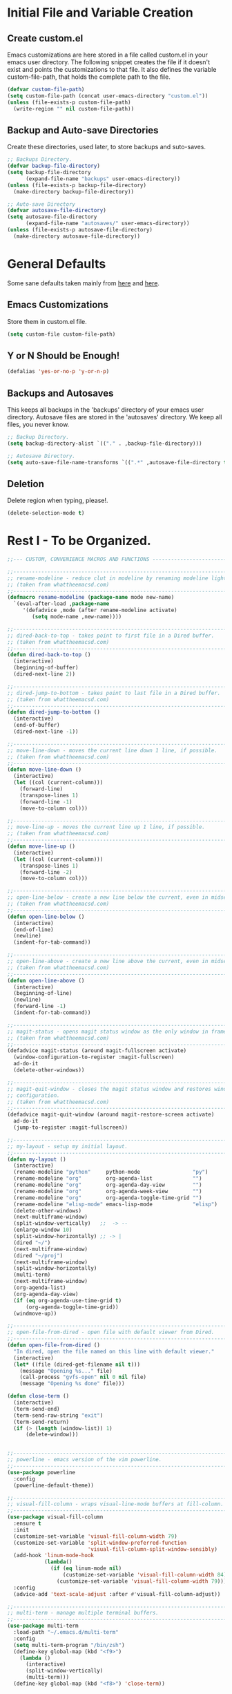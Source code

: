 * Initial File and Variable Creation
** Create custom.el
Emacs customizations are here stored in a file called custom.el in
your emacs user directory.  The following snippet creates the file if
it doesn't exist and points the customizations to that file.  It also
defines the variable custom-file-path, that holds the complete path to
the file.

#+BEGIN_SRC emacs-lisp
  (defvar custom-file-path)
  (setq custom-file-path (concat user-emacs-directory "custom.el"))
  (unless (file-exists-p custom-file-path)
    (write-region "" nil custom-file-path))
#+END_SRC

** Backup and Auto-save Directories
Create these directories, used later, to store backups and suto-saves.

#+BEGIN_SRC emacs-lisp
  ;; Backups Directory.
  (defvar backup-file-directory)
  (setq backup-file-directory
        (expand-file-name "backups" user-emacs-directory))
  (unless (file-exists-p backup-file-directory)
    (make-directory backup-file-directory))

  ;; Auto-save Directory
  (defvar autosave-file-directory)
  (setq autosave-file-directory
        (expand-file-name "autosaves/" user-emacs-directory))
  (unless (file-exists-p autosave-file-directory)
    (make-directory autosave-file-directory))
#+END_SRC

* General Defaults
Some sane defaults taken mainly from [[https://github.com/durantschoon/.emacs.d][here]] and [[http://pages.sachachua.com/.emacs.d/Sacha.html#org7b1ada1][here]].
** Emacs Customizations
Store them in custom.el file.

#+BEGIN_SRC emacs-lisp
  (setq custom-file custom-file-path)
#+END_SRC

** Y or N Should be Enough!

#+BEGIN_SRC emacs-lisp
  (defalias 'yes-or-no-p 'y-or-n-p)
#+END_SRC

** Backups and Autosaves
This keeps all backups in the 'backups' directory of your emacs user
directory.  Autosave files are stored in the 'autosaves' directory. We
keep all files, you never know.

#+BEGIN_SRC emacs-lisp
  ;; Backup Directory.
  (setq backup-directory-alist `(("." . ,backup-file-directory)))

  ;; Autosave Directory.
  (setq auto-save-file-name-transforms `((".*" ,autosave-file-directory t)))
#+END_SRC

** Deletion
Delete region when typing, please!.

#+BEGIN_SRC emacs-lisp
  (delete-selection-mode t)
#+END_SRC
* Rest I - To be Organized.
#+BEGIN_SRC emacs-lisp
  ;;--- CUSTOM, CONVENIENCE MACROS AND FUNCTIONS ---------------------------------

  ;;------------------------------------------------------------------------------
  ;; rename-modeline - reduce clut in modeline by renaming modeline lighters.
  ;; (taken from whattheemacsd.com)
  ;;------------------------------------------------------------------------------
  (defmacro rename-modeline (package-name mode new-name)
    `(eval-after-load ,package-name
       '(defadvice ,mode (after rename-modeline activate)
          (setq mode-name ,new-name))))

  ;;------------------------------------------------------------------------------
  ;; dired-back-to-top - takes point to first file in a Dired buffer.
  ;; (taken from whattheemacsd.com)
  ;;------------------------------------------------------------------------------
  (defun dired-back-to-top ()
    (interactive)
    (beginning-of-buffer)
    (dired-next-line 2))

  ;;------------------------------------------------------------------------------
  ;; dired-jump-to-bottom - takes point to last file in a Dired buffer.
  ;; (taken from whattheemacsd.com)
  ;;------------------------------------------------------------------------------
  (defun dired-jump-to-bottom ()
    (interactive)
    (end-of-buffer)
    (dired-next-line -1))

  ;;------------------------------------------------------------------------------
  ;; move-line-down - moves the current line down 1 line, if possible.
  ;; (taken from whattheemacsd.com)
  ;;------------------------------------------------------------------------------
  (defun move-line-down ()
    (interactive)
    (let ((col (current-column)))
      (forward-line)
      (transpose-lines 1)
      (forward-line -1)
      (move-to-column col)))

  ;;------------------------------------------------------------------------------
  ;; move-line-up - moves the current line up 1 line, if possible.
  ;; (taken from whattheemacsd.com)
  ;;------------------------------------------------------------------------------
  (defun move-line-up ()
    (interactive)
    (let ((col (current-column)))
      (transpose-lines 1)
      (forward-line -2)
      (move-to-column col)))

  ;;------------------------------------------------------------------------------
  ;; open-line-below - create a new line below the current, even in midsentence.
  ;; (taken from whattheemacsd.com)
  ;;------------------------------------------------------------------------------
  (defun open-line-below ()
    (interactive)
    (end-of-line)
    (newline)
    (indent-for-tab-command))

  ;;------------------------------------------------------------------------------
  ;; open-line-above - create a new line above the current, even in midsentence.
  ;; (taken from whattheemacsd.com)
  ;;------------------------------------------------------------------------------
  (defun open-line-above ()
    (interactive)
    (beginning-of-line)
    (newline)
    (forward-line -1)
    (indent-for-tab-command))

  ;;------------------------------------------------------------------------------
  ;; magit-status - opens magit status window as the only window in frame.
  ;; (taken from whattheemacsd.com)
  ;;------------------------------------------------------------------------------
  (defadvice magit-status (around magit-fullscreen activate)
    (window-configuration-to-register :magit-fullscreen)
    ad-do-it
    (delete-other-windows))

  ;;------------------------------------------------------------------------------
  ;; magit-quit-window - closes the magit status window and restores window
  ;; configuration.
  ;; (taken from whattheemacsd.com)
  ;;------------------------------------------------------------------------------
  (defadvice magit-quit-window (around magit-restore-screen activate)
    ad-do-it
    (jump-to-register :magit-fullscreen))

  ;;------------------------------------------------------------------------------
  ;; my-layout - setup my initial layout.
  ;;------------------------------------------------------------------------------
  (defun my-layout ()
    (interactive)
    (rename-modeline "python"     python-mode                 "py")
    (rename-modeline "org"        org-agenda-list             "")
    (rename-modeline "org"        org-agenda-day-view         "")
    (rename-modeline "org"        org-agenda-week-view        "")
    (rename-modeline "org"        org-agenda-toggle-time-grid "")
    (rename-modeline "elisp-mode" emacs-lisp-mode             "elisp")
    (delete-other-windows)
    (next-multiframe-window)
    (split-window-vertically)   ;;  -> --
    (enlarge-window 10)
    (split-window-horizontally) ;; -> |
    (dired "~/")
    (next-multiframe-window)
    (dired "~/proj")
    (next-multiframe-window)
    (split-window-horizontally)
    (multi-term)
    (next-multiframe-window)
    (org-agenda-list)
    (org-agenda-day-view)
    (if (eq org-agenda-use-time-grid t)
        (org-agenda-toggle-time-grid))
    (windmove-up))

  ;;------------------------------------------------------------------------------
  ;; open-file-from-dired - open file with default viewer from Dired.
  ;;------------------------------------------------------------------------------
  (defun open-file-from-dired ()
    "In dired, open the file named on this line with default viewer."
    (interactive)
    (let* ((file (dired-get-filename nil t)))
      (message "Opening %s..." file)
      (call-process "gvfs-open" nil 0 nil file)
      (message "Opening %s done" file)))

  (defun close-term ()
    (interactive)
    (term-send-end)
    (term-send-raw-string "exit")
    (term-send-return)
    (if (> (length (window-list)) 1)
        (delete-window)))


  ;;------------------------------------------------------------------------------
  ;; powerline - emacs version of the vim powerline.
  ;;------------------------------------------------------------------------------
  (use-package powerline
    :config
    (powerline-default-theme))

  ;;------------------------------------------------------------------------------
  ;; visual-fill-column - wraps visual-line-mode buffers at fill-column. 
  ;;------------------------------------------------------------------------------
  (use-package visual-fill-column
    :ensure t
    :init
    (customize-set-variable 'visual-fill-column-width 79)
    (customize-set-variable 'split-window-preferred-function
                            'visual-fill-column-split-window-sensibly)
    (add-hook 'linum-mode-hook
              (lambda()
                (if (eq linum-mode nil)
                    (customize-set-variable 'visual-fill-column-width 84)
                  (customize-set-variable 'visual-fill-column-width 79))))
    :config
    (advice-add 'text-scale-adjust :after #'visual-fill-column-adjust))

  ;;------------------------------------------------------------------------------
  ;; multi-term - manage multiple terminal buffers.
  ;;------------------------------------------------------------------------------
  (use-package multi-term
    :load-path "~/.emacs.d/multi-term"
    :config
    (setq multi-term-program "/bin/zsh")
    (define-key global-map (kbd "<f9>")
      (lambda ()
        (interactive)
        (split-window-vertically)
        (multi-term)))
    (define-key global-map (kbd "<f8>") 'close-term))

  ;;------------------------------------------------------------------------------
  ;; org-bullets - make it nice again.
  ;;------------------------------------------------------------------------------
  (use-package org-bullets
    :defer
    :init
    (add-hook 'org-mode-hook (lambda() (org-bullets-mode 1))))

  ;;------------------------------------------------------------------------------
  ;; calfw - a calendar framework for Emacs
  ;;------------------------------------------------------------------------------
  (use-package calfw
    :load-path "~/.emacs.d/calfw")

  (use-package calfw-org
    :defer
    :config
    (setq cfw:org-overwrite-default-keybinding t))

  ;;------------------------------------------------------------------------------
  ;; org-gcal - org sync with Google Calendar.
  ;;------------------------------------------------------------------------------
  (use-package org-gcal
    :config
    (setq org-gcal-client-id "948419088199-0mshfv7ej48e6jtnakah9dgdaji1mlco.apps.googleusercontent.com"
          org-gcal-client-secret "FNDRJJ2d3ZfJarL5ftOZwis3"
          org-gcal-file-alist '(("cristian.orellana.m@gmail.com" .  "~/.chiri/tasks2.org"))))

  ;;------------------------------------------------------------------------------
  ;; engine-mode - minor mode for querying search engines through Emacs. 
  ;;------------------------------------------------------------------------------
  (use-package engine-mode
    :config
    (engine-mode t)
    (engine/set-keymap-prefix (kbd "C-c s"))
    (defengine youtube
      "https://www.youtube.com/results?search_query=%s"
      :keybinding "y")
    (defengine duckduckgo
      "https://duckduckgo.com/?q=%s"
      :keybinding "d")
    (defengine stackoverflow
      "http://stackoverflow.com/search?q=%s"
      :keybinding "s"))


  ;;------------------------------------------------------------------------------
  ;; sql-indent
  ;;------------------------------------------------------------------------------
  ;;(add-to-list 'load-path "~/.emacs.d/sql-indent")
  ;;(eval-after-load "sql"
  ;;  (load-library "sql-indent"))


  ;;--- PYTHON -------------------------------------------------------------------
  ;;------------------------------------------------------------------------------
  ;; python - python's flying circus support for Emacs.
  ;;------------------------------------------------------------------------------
  (use-package python
    :init
    (add-hook 'python-mode-hook
              (lambda () (interactive)
                (linum-mode t)
                (visual-fill-column-mode t))))

  (use-package py-autopep8
    :ensure t)

  ;;------------------------------------------------------------------------------
  ;; python-django - a Jazzy package for managing Django projects.
  ;;------------------------------------------------------------------------------
  (use-package python-django
    :load-path "~/.emacs.d/python-django"
    :config
    (global-set-key (kbd "C-x j") 'python-django-open-project))

  ;;------------------------------------------------------------------------------
  ;; elpy - python IDE
  ;;------------------------------------------------------------------------------
  (use-package elpy
    :ensure t
    :init
    (add-hook 'elpy-mode-hook 'py-autopep8-enable-on-save)
    (setenv "IPY_TEST_SIMPLE_PROMPT" "1")
    :config
    (elpy-enable)
    :diminish elpy-mode)



  ;;--- HTML/CSS/JS --------------------------------------------------------------
  ;;------------------------------------------------------------------------------
  ;; web-mode - web template editing mode for Emacs.
  ;;------------------------------------------------------------------------------
  (use-package web-mode
    :ensure t
    :init
    (add-to-list 'auto-mode-alist '("\\.html?\\'" . web-mode))
    (add-to-list 'auto-mode-alist '("\\.js?\\'" . web-mode))
    (add-to-list 'auto-mode-alist '("\\.jsx?\\'" . web-mode))
    (add-to-list 'auto-mode-alist '("\\.css?\\'" . web-mode))
    (add-to-list 'auto-mode-alist '("\\.scss?\\'" . web-mode))
    (add-to-list 'auto-mode-alist '("\\.xml?\\'" . web-mode))
    (add-to-list 'auto-mode-alist '("\\.phtml\\'" . web-mode))
    (add-to-list 'auto-mode-alist '("\\.tpl\\.php\\'" . web-mode))
    (add-to-list 'auto-mode-alist '("\\.[agj]sp\\'" . web-mode))
    (add-to-list 'auto-mode-alist '("\\.as[cp]x\\'" . web-mode))
    (add-to-list 'auto-mode-alist '("\\.erb\\'" . web-mode))
    (add-to-list 'auto-mode-alist '("\\.mustache\\'" . web-mode))
    (add-to-list 'auto-mode-alist '("\\.djhtml\\'" . web-mode))
    (add-hook 'web-mode-hook
              (lambda()
                (company-mode)
                (electric-indent-local-mode t)
                (local-set-key (kbd "RET")
                               'electric-newline-and-maybe-indent)))
    :config
    (setq web-mode-engines-alist '(("django"    . "\\.html\\'")))
    (add-hook 'web-mode-hook 'emmet-mode)
    :bind
    ("M-RET" . open-line-below))


  ;;------------------------------------------------------------------------------
  ;; emmet-mode - Emmet support for Emacs.
  ;;------------------------------------------------------------------------------
  (use-package emmet-mode
    :load-path "~/.emacs.d/emmet-mode"
    :bind
    ("M-<left>" . emmet-prev-edit-point)
    ("M-<right>" . emmet-next-edit-point)
    :config
    (setq emmet-move-cursor-between-quotes t)
    (setq emmet-preview-default nil))


  ;;------------------------------------------------------------------------------
  ;; company-web - company mode for web mode.
  ;;------------------------------------------------------------------------------
  (use-package company-web
    :ensure t
    :init
    (require 'company-web-html)
    (add-to-list 'company-backends 'company-web-html))

  ;;------------------------------------------------------------------------------
  ;; flycheck - syntax checking for GNU Emacs
  ;;------------------------------------------------------------------------------
  (use-package flycheck
    :ensure t
    :init
    (setq elpy-modules (delq 'elpy-module-flymake elpy-modules))
    (add-hook 'elpy-mode-hook 'flycheck-mode)
    :diminish flycheck-mode)

  ;;------------------------------------------------------------------------------
  ;; yasnippet - a template system for Emacs.
  ;;------------------------------------------------------------------------------
  (use-package yasnippet
    :ensure t
    :init
    (add-hook 'python-mode-hook 'yas-minor-mode)
    :config
    (yas-reload-all)
    :diminish yas-minor-mode)

  ;;------------------------------------------------------------------------------
  ;; whitespace - minor mode to visualize TAB, (HARD) SPACE, NEWLINE.
  ;;------------------------------------------------------------------------------
  (use-package whitespace
    :init
    (customize-set-variable 'whitespace-line '((t (:foreground "red"))))
    (customize-set-variable 'whitespace-line-column 77)
    :bind
    ("C-x w" . whitespace-mode)
    :diminish whitespace-mode)



  ;; Jekyll-Org
  ;;(require 'ox-publish)
  ;;(setq org-publish-project-alist
  ;;      '(
  ;;	("org-chirimantecman"
  ;;	 ;; Path to your org files.
  ;;	 :base-directory "~/work/blogging/chirimantecman.github.io/_drafts"
  ;;	 :base-extension "org"
  ;;	 ;; Path to your Jekyll project.
  ;;	 :publishing-directory "~/work/blogging/chirimantecman.github.io/_posts"
  ;;	 :recursive t
  ;;	 :publishing-function org-html-publish-to-html
  ;;	 :headline-levels 4 
  ;;	 :html-extension "html"
  ;;	 :body-only t ;; Only export section between <body> </body>
  ;;	 )
  ;;	("org-static-chiri"
  ;;	 :base-directory "~/work/blogging/chirimantecman.github.io/_drafts"
  ;;	 :base-extension "css\\|js\\|png\\|jpg\\|gif\\|pdf\\|mp3\\|ogg\\|swf\\|php"
  ;;	 :publishing-directory "~/work/blogging"
  ;;	 :recursive t
  ;;	 :publishing-function org-publish-attachment)
  ;;	("chirimantecman" :components ("org-chirimantecman" "org-static-chiri"))
  ;;	))








  ;; PERSONAL FUNCTION DEFINITIONS


  ;; Open a new org-file prompting for type (template).
  ;;(defun new-org ()
  ;;  "Prompts for a type of org file (template) and generates a new buffer."
  ;;  (interactive)
  ;;  ( let (( x (read-string "Choose a type - [b] Blog  [g] General  [m] Minute: ")))
  ;;  (if (not (or (string= x "b") (string= x "g") (string= x "m")))
  ;;      (message "Invalid choice")
  ;;    (let ((y (read-string "File name (without extension): ")))
  ;;      (find-file (concat "~/work/test/" y ".org"))
  ;;      (insert "#+TITLE:\n")
  ;;      (insert "#+AUTHOR:Cristian Orellana\n")
  ;;      (insert "#+INCLUDE:./css/base-blog.org\n")
  ;;      (beginning-of-buffer)
  ;;      (end-of-line)))))

  ;; Toggle dired list switches between -la and -l.
  (defun dired-toggle-listing-switches ()
    (interactive)
    (if (string= dired-listing-switches "-l --group-directories-first")
        (setq dired-listing-switches "-lA --group-directories-first")
      (setq dired-listing-switches "-l --group-directories-first"))
    (setq tmp-curr-dir default-directory)
    (kill-buffer)
    (dired tmp-curr-dir)
    )

  ;; Switch buffer with buffer below this one.
  (defun switch-buffer-with-lower ()
    (interactive)
    (setq tb (buffer-name))
    (windmove-down)
    (setq bb (buffer-name))
    (switch-to-buffer tb)
    (windmove-up)
    (switch-to-buffer bb)
    )

  ;; Switch buffer with buffer above this one.
  (defun switch-buffer-with-upper ()
    (interactive)
    (setq bb (buffer-name))
    (windmove-up)
    (setq tb (buffer-name))
    (switch-to-buffer bb)
    (windmove-down)
    (switch-to-buffer tb)
    )

  ;; Switch buffer with buffer to right of this one.
  (defun switch-buffer-with-right ()
    (interactive)
    (setq lb (buffer-name))
    (windmove-right)
    (setq rb (buffer-name))
    (switch-to-buffer lb)
    (windmove-left)
    (switch-to-buffer rb)
    )

  ;; Switch buffer with buffer to left of this one.
  (defun switch-buffer-with-left ()
    (interactive)
    (setq rb (buffer-name))
    (windmove-left)
    (setq lb (buffer-name))
    (switch-to-buffer rb)
    (windmove-right)
    (switch-to-buffer lb)
    )
  ;;----------------------------------------

  ;; General Emacs
  ;; -- Window size.
  (global-set-key (kbd "C-{") 'shrink-window-horizontally)
  (global-set-key (kbd "C-}") 'enlarge-window-horizontally)
  (global-set-key (kbd "C-<dead-acute>") 'shrink-window)
  (global-set-key (kbd "C-+") 'enlarge-window)
  (define-key global-map (kbd "<f5>")
    (lambda () (interactive) (text-scale-decrease 1)))
  (define-key global-map (kbd "<f6>")
    (lambda () (interactive) (text-scale-increase 1)))
  ;; -- Navigation
  (global-set-key (kbd "C-x <up>") 'windmove-up)
  (global-set-key (kbd "C-x <right>") 'windmove-right)
  (global-set-key (kbd "C-x <down>") 'windmove-down)
  (global-set-key (kbd "C-x <left>") 'windmove-left)
  ;; -- Swap buffers (up-down / left-right)
  (global-set-key (kbd "C-c <up>") 'switch-buffer-with-upper)
  (global-set-key (kbd "C-c <right>") 'switch-buffer-with-right)
  (global-set-key (kbd "C-c <down>") 'switch-buffer-with-lower)
  (global-set-key (kbd "C-c <left>") 'switch-buffer-with-left)

  ;; Ido related M-x
  (global-set-key
   "\M-x"
   (lambda ()
     (interactive)
     (call-interactively
      (intern
       (ido-completing-read
        "M-x "
        (all-completions "" obarray 'commandp))))))

  ;; Magit
  (global-set-key "\M-gs" 'magit-status)

  ;; Org Mode
  ;; -- Agenda.
  (global-set-key "\C-ca" 'org-agenda)
  (global-set-key "\C-ca" 'org-agenda)
  ;; -- Links.
  (global-set-key "\C-cl" 'org-store-link)
  ;; -- Capture.
  (setq org-default-notes-file "~/.chiri/notes.org")
  (global-set-key "\C-cc" 'org-capture)
  (setq org-capture-templates
        '(
          ("t" "Todo Tasks" entry (file+headline "~/.chiri/tasks2.org" "Tasks")
           "* %? %^G
    %T")
          ;;("ft" "Minute FT Task" entry (file+datetree "~/Dropbox/Directorio/Minutas/minutas.org")
          ;; "* TODO %t %? %^G")
          ;;("fn" "Minute FT Note" entry (file+datetree "~/Dropbox/Directorio/Minutas/minutas.org")
          ;; "* %? %^G")
          ;;("n" "Quote" entry (file+headline "~/.chiri/notes.org" "Notes")
          ;; "* %^{TITLE} %^G
          ;;#+BEGIN_QUOTE
          ;;%i
          ;;#+END_QUOTE
          ;;%?")
          ))
  (define-key global-map "\C-ct"
    (lambda () (interactive) (org-capture nil "t")))
  (define-key global-map "\C-cft"
    (lambda () (interactive) (org-capture nil "ft")))
  (define-key global-map "\C-cfn"
    (lambda () (interactive) (org-capture nil "fn")))
  (define-key global-map "\C-cn"
    (lambda () (interactive) (org-capture nil "n")))




  ;; -- Notmuch email linking.
  ;;(add-to-list 'load-path "/usr/share/org-mode/lisp")
  ;;(require 'org-notmuch)

  ;; Dired
  (add-hook 'dired-mode-hook
            '(lambda()
               (define-key dired-mode-map "\S-v" 'open-file-from-dired)
               (define-key dired-mode-map "\S-w" 'dired-open-specific-window)
               (define-key dired-mode-map [backspace]
                 (lambda () (interactive) (find-alternate-file "..")))
               (define-key dired-mode-map "{" 'dired-toggle-listing-switches)
               (setq truncate-lines t)))

  ;; Notmuch package
  ;;(require 'notmuch)
  ;;(setq mail-specify-envelope-from t)
  ;;(setq message-sendmail-envelope-from 'header)
  ;;(setq mail-envelope-from 'header)
  ;;(setq message-send-mail-function 'message-send-mail-with-sendmail)
  ;;(setq sendmail-program "/usr/bin/msmtp")
  ;;(require 'notmuch-address)
  ;;(setq notmuch-address-command "~/.mail/notmuch_addresses/notmuch_addresses.py")
  ;;(notmuch-address-message-insinuate)
  ;;(add-to-list 'load-path "~/.emacs.d/gnus-alias")
  ;;(require 'gnus-alias)
                                          ;(autoload 'gnus-alias-determine-identity "gnus-alias" "" t)
                                          ;(add-hook 'message-setup-hook 'gnus-alias-determine-identity)
  ;;(setq gnus-alias-identity-alist
  ;;      '(("home"
  ;;	 nil ;; Does not refer to any other identity
  ;;	 "Cristian Orellana M. <cristian.orellana.m@gmail.com>" ;; Sender address
  ;;	 nil ;; No organization header
  ;;	 (("Fcc" . "/home/chiri/.mail/sent-gm"))
  ;;	 nil ;; No extra body text
  ;;	 nil ;; No signature
  ;;	 )
  ;;	("fondateatro"
  ;;	 nil
  ;;	 "Cristian Orellana M. <cristian.orellana@fondateatro.cl>"
  ;;	 "FondaTeatro"
  ;;	 (("Fcc" . "/home/chiri/.mail/ft/INBOX.Sent"))
  ;;	 nil
  ;;	 "~/.mail/.signature.ft"
  ;;	 )
  ;;	("zappada"
  ;;	 nil ;; Does not refer to any other identity
  ;;	 "Cristian Orellana M. <cristian.orellana@zappada.com>" ;; Sender address
  ;;	 "Zappada"
  ;;	 (("Fcc" . "/home/chiri/.mail/sent-zp"))
  ;;	 nil ;; No extra body text
  ;;	 nil ;; No signature
  ;;	 )
  ;;	))
  ;; Use "home" identity by default
  ;;(setq gnus-alias-default-identity "home")
  ;; Define rules to match work identity
  ;;(setq gnus-alias-identity-rules)
  ;;'(("fondateatro" ("any" "cristian.orellana@\\(fondateatro\\.cl\\|help\\.fondateatro.cl\\)" both) "fondateatro"))
  ;;'(("zappada" ("any" "cristian.orellana@\\(zappada\\.com\\|help\\.zappada.com\\)" both) "zappada"))
  ;;(gnus-alias-init)
  ;;(add-hook 'message-mode-hook    ; Change alias.
  ;;	   '(lambda ()
  ;;	      (define-key message-mode-map "\C-c\C-s"
  ;;		'gnus-alias-select-identity)
  ;;	      (auto-complete-mode)))
  ;; Binding for new mail.
  ;;(global-set-key (kbd "C-c m") 'message-mail)

  ;; Activate general auto-complete.
  ;;(require 'auto-complete)
  ;;(add-to-list 'ac-dictionary-directories "/usr/share/auto-complete/dict/")
  ;;(require 'auto-complete-config)
  ;;(ac-config-default)


  ;; Activate key-chord.
  ;;(require 'key-chord)
  ;;(key-chord-mode 1)

  ;; Window navigation
  ;;(key-chord-define-global "C-M-y" 'engine/search-youtube)
                                          ; (key-chord-define-global "ññ" 'windmove-right)
                                          ; (key-chord-define-global "mm" 'windmove-down)
                                          ; (key-chord-define-global "oo" 'windmove-up)

  ;; HTML mode customizations.
                                          ;(add-hook 'html-mode-hook 'ac-html-enable)
                                          ;(add-hook 'html-mode-hook
                                          ;	   '(lambda()
                                          ;	      (key-chord-define html-mode-map "<<" "\C-c/\n")))

  ;; C Mode customizations.
                                          ;(add-hook 'c-mode-common-hook
                                          ;	   '(lambda ()
                                          ;	      (require 'auto-complete-c-headers)
                                          ;	      (add-to-list 'ac-sources 'ac-source-c-headers)
                                          ;	      (add-to-list 'achead:include-directories '"/usr/lib/gcc/x86_64-linux-gnu/4.7/include")
                                          ;	      (add-to-list 'achead:include-directories '"/usr/lib/gcc/x86_64-linux-gnu/4.7/include/usr/lib/gcc/x86_64-linux-gnu/4.7/include-fixed")
                                          ;	      (add-to-list 'achead:include-directories '"/usr/lib/gcc/x86_64-linux-gnu/4.7/include/usr/include/x86_64-linux-gnu")))
                                          ;(add-hook 'c-mode-common-hook
                                          ;	   '(lambda ()
                                          ;	      (semantic-mode t)
                                          ;	      (add-to-list 'ac-sources ac-source-semantic)))


  ;; CPerl Mode customizations.
                                          ;(defalias 'perl-mode 'cperl-mode)
                                          ;(add-hook 'cperl-mode-hook    ; perl-completion ac-sources
                                          ;	   '(lambda ()
                                          ;	      (make-variable-buffer-local 'ac-sources)
                                          ;              (setq ac-sources
                                          ;		    '(ac-source-perl-completion))))
                                          ; (add-hook 'cperl-mode-hook    ; perldoc-at-point
                                          ;	   '(lambda ()
                                          ;	      (define-key cperl-mode-map "\C-cp"
                                          ;		          'perldoc-at-point)))
                                          ; (add-hook 'cperl-mode-hook    ; perldoc
                                          ;	   '(lambda ()
                                          ;	      (define-key cperl-mode-map "\C-c\C-hp"
                                          ;		          'perldoc)))
                                          ; (add-hook 'cperl-mode-hook    ; perl debugger
                                          ;	   '(lambda ()
                                          ;	      (define-key cperl-mode-map "\C-c\C-d"
                                          ;		          'perldb)))
                                          ; (add-hook 'cperl-mode-hook
                                          ;           (lambda()
                                          ;	     (require 'perl-completion)
                                          ;	     (perl-completion-mode t)))

  ;; Auto-complete java load on demand.
                                          ; (defun chiri:init-ac-java ()
                                          ; (add-hook 'java-mode-hook 'chiri:init-ac-java)


  ;;------------------------------------------------------------------------------
  ;; General config.
  ;;------------------------------------------------------------------------------

  ;; Set spaces instead of tabs.
  (setq-default indent-tabs-mode nil)
#+END_SRC

* Emacs Customizations
Loads the emacs customizations from the configured file.

#+BEGIN_SRC emacs-lisp
(load-file custom-file)
#+END_SRC

* Rest II - To be Orgazanized
#+BEGIN_SRC emacs-lisp
  ;;--- SETUP --------------------------------------------------------------------
  ;; Theme and layout.
  (add-to-list 'custom-theme-load-path "~/.emacs.d/themes/")
  (add-hook 'after-init-hook (lambda () (load-theme 'zenburn t)))
  (my-layout)

  ;; Setup linum-mode
  (setq linum-format "%4d ")
  (global-set-key (kbd "<f7>") 'linum-mode)

  ;; Keybindings for custom macros and functions.
  ;; Collapse next line onto current.
  (global-set-key (kbd "M-DEL")
                  (lambda ()
                    (interactive)
                    (join-line -1)))
  (global-set-key (kbd "<M-S-down>") 'move-line-down)
  (global-set-key (kbd "<M-S-up>") 'move-line-up)
  (global-set-key (kbd "<C-return>") 'open-line-below)
  (global-set-key (kbd "<C-S-return>") 'open-line-above)
  (define-key dired-mode-map
    (vector 'remap 'beginning-of-buffer) 'dired-back-to-top)
  (define-key dired-mode-map
    (vector 'remap 'end-of-buffer) 'dired-jump-to-bottom)

  ;; Activate company-mode everywhere.
  (add-hook 'after-init-hook 'global-company-mode)
#+END_SRC
** 
